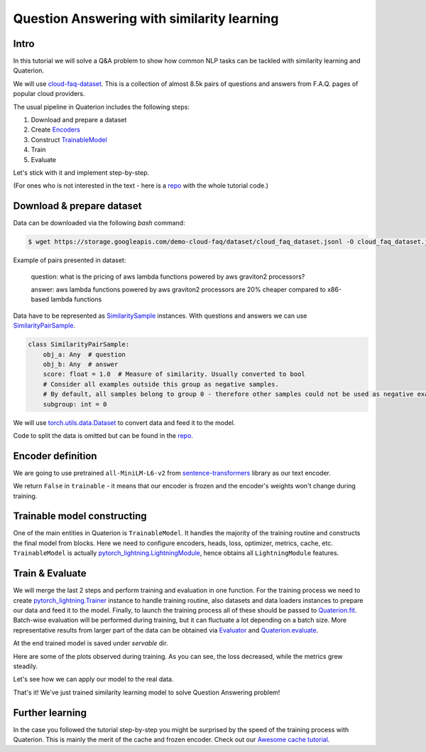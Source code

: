 Question Answering with similarity learning
++++++++++++++++++++++++++++++++++++++++++++++++++++


Intro
===================
In this tutorial we will solve a Q&A problem to show how common NLP tasks can be tackled with
similarity learning and Quaterion.

We will use `cloud-faq-dataset <https://github.com/qdrant/dataset-cloud-platform-faq>`_.
This is a collection of almost 8.5k pairs of questions and answers from F.A.Q. pages of popular cloud providers.


The usual pipeline in Quaterion includes the following steps:

1. Download and prepare a dataset
2. Create `Encoders <https://quaterion-models.qdrant.tech/quaterion_models.encoders.encoder.html#quaterion_models.encoders.encoder.Encoder>`_
3. Construct `TrainableModel </quaterion.train.trainable_model.html#quaterion.train.trainable_model.TrainableModel>`_
4. Train
5. Evaluate


Let's stick with it and implement step-by-step.

(For ones who is not interested in the text - here is a `repo <https://github.com/qdrant/demo-cloud-faq/tree/tutorial/faq>`_ with the whole tutorial code.)

Download & prepare dataset
==========================

Data can be downloaded via the following `bash` command:

.. code-block:: bash

    $ wget https://storage.googleapis.com/demo-cloud-faq/dataset/cloud_faq_dataset.jsonl -O cloud_faq_dataset.jsonl

Example of pairs presented in dataset:

        question: what is the pricing of aws lambda functions powered by aws graviton2 processors?

        answer: aws lambda functions powered by aws graviton2 processors are 20% cheaper compared to x86-based lambda functions

Data have to be represented as `SimilaritySample </quaterion.dataset.similarity_samples.html>`_ instances.
With questions and answers we can use `SimilarityPairSample </quaterion.dataset.similarity_samples.SimilarityPairSample>`_.

.. code-block:: python

    class SimilarityPairSample:
        obj_a: Any  # question
        obj_b: Any  # answer
        score: float = 1.0  # Measure of similarity. Usually converted to bool
        # Consider all examples outside this group as negative samples.
        # By default, all samples belong to group 0 - therefore other samples could not be used as negative examples.
        subgroup: int = 0

We will use `torch.utils.data.Dataset <https://pytorch.org/docs/stable/data.html>`_ to convert data and feed it to the model.

Code to split the data is omitted but can be found in the `repo <https://github.com/qdrant/demo-cloud-faq/blob/tutorial/faq/train_val_split.py>`_.

.. code-block:: python
    :caption: `dataset.py <https://github.com/qdrant/demo-cloud-faq/blob/tutorial/faq/dataset.py>`_

    import json
    from typing import List, Dict
    from torch.utils.data import Dataset
    from quaterion.dataset.similarity_samples import SimilarityPairSample


    class FAQDataset(Dataset):

        def __init__(self, dataset_path):
            self.dataset: List[Dict[str, str]] = self.read_dataset(dataset_path)

        def __getitem__(self, index) -> SimilarityPairSample:
            line = self.dataset[index]
            question = line["question"]
            # All questions have a unique subgroup
            # Meaning that all other answers are considered negative pairs
            subgroup = hash(question)
            score = 1
            return SimilarityPairSample(
                obj_a=question, obj_b=line["answer"], score=score, subgroup=subgroup
            )

        def __len__(self):
            return len(self.dataset)

        @staticmethod
        def read_dataset(dataset_path) -> List[Dict[str, str]]:
            """Read jsonl-file into a memory."""
            with open(dataset_path, "r") as fd:
                return [json.loads(json_line) for json_line in fd]


Encoder definition
====================

We are going to use pretrained ``all-MiniLM-L6-v2`` from `sentence-transformers <https://www.sbert.net/>`_ library as our text encoder.

.. code-block:: python
    :caption: `encoder.py <https://github.com/qdrant/demo-cloud-faq/blob/tutorial/faq/encoder.py>`_

    import os
    from torch import Tensor, nn
    from sentence_transformers.models import Transformer, Pooling
    from quaterion_models.types import TensorInterchange, CollateFnType
    from quaterion_models.encoders import Encoder


    class FAQEncoder(Encoder):
        def __init__(self, transformer, pooling):
            super().__init__()
            self.transformer = transformer
            self.pooling = pooling
            self.encoder = nn.Sequential(self.transformer, self.pooling)

        @property
        def trainable(self) -> bool:
            # Defines if we want to train encoder itself, or head layer only
            return False

        @property
        def embedding_size(self) -> int:
            return self.transformer.get_word_embedding_dimension()

        def forward(self, batch: TensorInterchange) -> Tensor:
            return self.encoder(batch)["sentence_embedding"]

        def get_collate_fn(self) -> CollateFnType:
            # `collate_fn` is a function that converts input samples into Tensor(s) for use as encoder input.
            return self.transformer.tokenize

        @staticmethod
        def _transformer_path(path: str) -> str:
            # just an additional method to reduce amount of repeated code
            return os.path.join(path, "transformer")

        @staticmethod
        def _pooling_path(path: str) -> str:
            return os.path.join(path, "pooling")

        def save(self, output_path: str):
            # to provide correct saving of encoder layers we need to implement it manually
            transformer_path = self._transformer_path(output_path)
            os.makedirs(transformer_path, exist_ok=True)

            pooling_path = self._pooling_path(output_path)
            os.makedirs(pooling_path, exist_ok=True)

            self.transformer.save(transformer_path)
            self.pooling.save(pooling_path)

        @classmethod
        def load(cls, input_path: str) -> Encoder:
            transformer = Transformer.load(cls._transformer_path(input_path))
            pooling = Pooling.load(cls._pooling_path(input_path))
            return cls(transformer=transformer, pooling=pooling)

We return ``False`` in ``trainable`` - it means that our encoder is frozen and the encoder's weights won't change during training.

Trainable model constructing
============================
One of the main entities in Quaterion is ``TrainableModel``.
It handles the majority of the training routine and constructs the final model from blocks.
Here we need to configure encoders, heads, loss, optimizer, metrics, cache, etc.
``TrainableModel`` is actually `pytorch_lightning.LightningModule <https://pytorch-lightning.readthedocs.io/en/latest/common/lightning_module.html>`_, hence obtains all ``LightningModule`` features.

.. code-block:: python
    :caption: `model.py https://github.com/qdrant/demo-cloud-faq/blob/tutorial/faq/model.py`_

    from quaterion.eval.attached_metric import AttachedMetric
    from torch.optim import Adam
    from quaterion import TrainableModel
    from quaterion.train.cache import CacheConfig, CacheType
    from quaterion.loss import MultipleNegativesRankingLoss
    from sentence_transformers import SentenceTransformer
    from quaterion.eval.pair import RetrievalPrecision, RetrievalReciprocalRank
    from sentence_transformers.models import Transformer, Pooling
    from quaterion_models.heads.skip_connection_head import SkipConnectionHead


    class FAQModel(TrainableModel):
        def __init__(self, lr=10e-5, *args, **kwargs):
            self.lr = lr
            super().__init__(*args, **kwargs)

        def configure_metrics(self):
            # attach batch-wise metrics which will be automatically computed and logged during training
            return [
                AttachedMetric(
                    "RetrievalPrecision",
                    RetrievalPrecision(k=1),
                    prog_bar=True,
                    on_epoch=True,
                ),
                AttachedMetric(
                    "RetrievalReciprocalRank",
                    RetrievalReciprocalRank(),
                    prog_bar=True,
                    on_epoch=True
                ),
            ]

        def configure_optimizers(self):
            return Adam(self.model.parameters(), lr=self.lr)

        def configure_loss(self):
            # `symmetric` means that we take into account correctness of both the closest answer to a question and the closest question to an answer
            return MultipleNegativesRankingLoss(symmetric=True)

        def configure_encoders(self):
            pre_trained_model = SentenceTransformer("all-MiniLM-L6-v2")
            transformer: Transformer = pre_trained_model[0]
            pooling: Pooling = pre_trained_model[1]
            encoder = FAQEncoder(transformer, pooling)
            return encoder

        def configure_head(self, input_embedding_size: int):
            return SkipConnectionHead(input_embedding_size)

        def configure_caches(self):
            # Cache stores frozen encoder embeddings to prevent repeated calculations and increase training speed.
            # AUTO preserves the current encoder's device as storage, batch size does not affect training and is used only to fill the cache before training.
            return CacheConfig(CacheType.AUTO, batch_size=1024)


Train & Evaluate
============================
We will merge the last 2 steps and perform training and evaluation in one function.
For the training process we need to create `pytorch_lightning.Trainer <https://pytorch-lightning.readthedocs.io/en/latest/common/trainer.html>`_ instance to handle training routine,
also datasets and data loaders instances to prepare our data and feed it to the model.
Finally, to launch the training process all of these should be passed to `Quaterion.fit </quaterion.main.html#quaterion.main.Quaterion.fit>`_.
Batch-wise evaluation will be performed during training, but it can fluctuate a lot depending on a batch size.
More representative results from larger part of the data can be obtained via `Evaluator </quaterion.eval.evaluator.html#quaterion.eval.evaluator.Evaluator>`_ and `Quaterion.evaluate </quaterion.main.html#quaterion.main.Quaterion.evaluate>`_.

At the end trained model is saved under `servable` dir.

.. code-block:: python
    :caption: `train.py <https://github.com/qdrant/demo-cloud-faq/blob/tutorial/faq/train.py>`_

    import os

    import torch
    import pytorch_lightning as pl

    from quaterion import Quaterion
    from quaterion.dataset import PairsSimilarityDataLoader
    from quaterion.eval.evaluator import Evaluator
    from quaterion.eval.pair import RetrievalReciprocalRank, RetrievalPrecision
    from quaterion.eval.samplers.pair_sampler import PairSampler

    DATA_DIR = 'data'


    def run(model, train_dataset_path, val_dataset_path, params):
        use_gpu = params.get("cuda", torch.cuda.is_available())

        trainer = pl.Trainer(
            min_epochs=params.get("min_epochs", 1),
            max_epochs=params.get("max_epochs", 300),  # cache makes it possible to use a huge amount of epochs
            auto_select_gpus=use_gpu,
            log_every_n_steps=params.get("log_every_n_steps", 10),  # increase to speed up training
            gpus=int(use_gpu),
            num_sanity_val_steps=2,
        )
        train_dataset = FAQDataset(train_dataset_path)
        val_dataset = FAQDataset(val_dataset_path)
        train_dataloader = PairsSimilarityDataLoader(train_dataset, batch_size=1024)
        val_dataloader = PairsSimilarityDataLoader(val_dataset, batch_size=1024)
        Quaterion.fit(model, trainer, train_dataloader, val_dataloader)

        metrics = {
            "rrk": RetrievalReciprocalRank(),
            "rp@1": RetrievalPrecision(k=1)
        }
        sampler = PairSampler()
        evaluator = Evaluator(metrics, sampler)
        results = Quaterion.evaluate(evaluator, val_dataset, model.model)  # calculate metrics on the whole dataset to obtain more representative metrics values
        print(f"results: {results}")


    # launch training
    pl.seed_everything(42, workers=True)
    faq_model = FAQModel()
    train_path = os.path.join(DATA_DIR, "train_cloud_faq_dataset.jsonl")
    val_path = os.path.join(DATA_DIR, "val_cloud_faq_dataset.jsonl")
    run(faq_model, train_path, val_path, {})
    faq_model.save_servable("servable")

Here are some of the plots observed during training. As you can see, the loss decreased, while the metrics grew steadily.

.. image:: loss.svg
    :alt: validation loss image

.. image:: mrr.svg
    :alt: validation MRR image

.. image:: precision.svg
    :alt: validation Precision@1 image

Let's see how we can apply our model to the real data.

.. code-block:: python
    :caption: `serve.py <https://github.com/qdrant/demo-cloud-faq/blob/tutorial/faq/serve.py`_

    import os
    import json

    import torch
    from quaterion_models.model import SimilarityModel
    from quaterion.distances import Distance

    DATA_DIR = 'data'

    device = "cuda:0" if torch.cuda.is_available() else "cpu"
    model = SimilarityModel.load(os.path.join(ROOT_DIR, "servable"))
    model.to(device)
    dataset_path = os.path.join(DATA_DIR, "val_cloud_faq_dataset.jsonl")

    # no need to load questions
    with open(dataset_path) as fd:
        answers = [json.loads(json_line)["answer"] for json_line in fd]
    answer_embeddings = model.encode(answers, to_numpy=False)

    # Some prepared questions and answers to check the model
    questions = [
        "can i run a cluster or job for a long time?",
        "what are the differences between the event streams standard and event streams enterprise plans?",
    ]
    ground_truth_answers = [
        "yes, you can run a cluster for as long as is required",
        "to find out more information about the different event streams plans, see choosing your plan",
    ]

    # encode our questions and find the closest to them answer embeddings
    question_embeddings = model.encode(questions, to_numpy=False)
    distance = Distance.get_by_name(Distance.COSINE)
    question_answers_distances = distance.distance_matrix(
        question_embeddings, answer_embeddings
    )
    answers_indices = question_answers_distances.min(dim=1)[1]
    for q_ind, a_ind in enumerate(answers_indices):
        print("Q:", questions[q_ind])
        print("A:", answers[a_ind], end="\n\n")

That's it! We've just trained similarity learning model to solve Question Answering problem!

Further learning
=================
In the case you followed the tutorial step-by-step you might be surprised by the speed of the training
process with Quaterion.
This is mainly the merit of the cache and frozen encoder.
Check out our `Awesome cache tutorial </quaterion/docs/html/tutorials/cache_tutorial.html>`_.